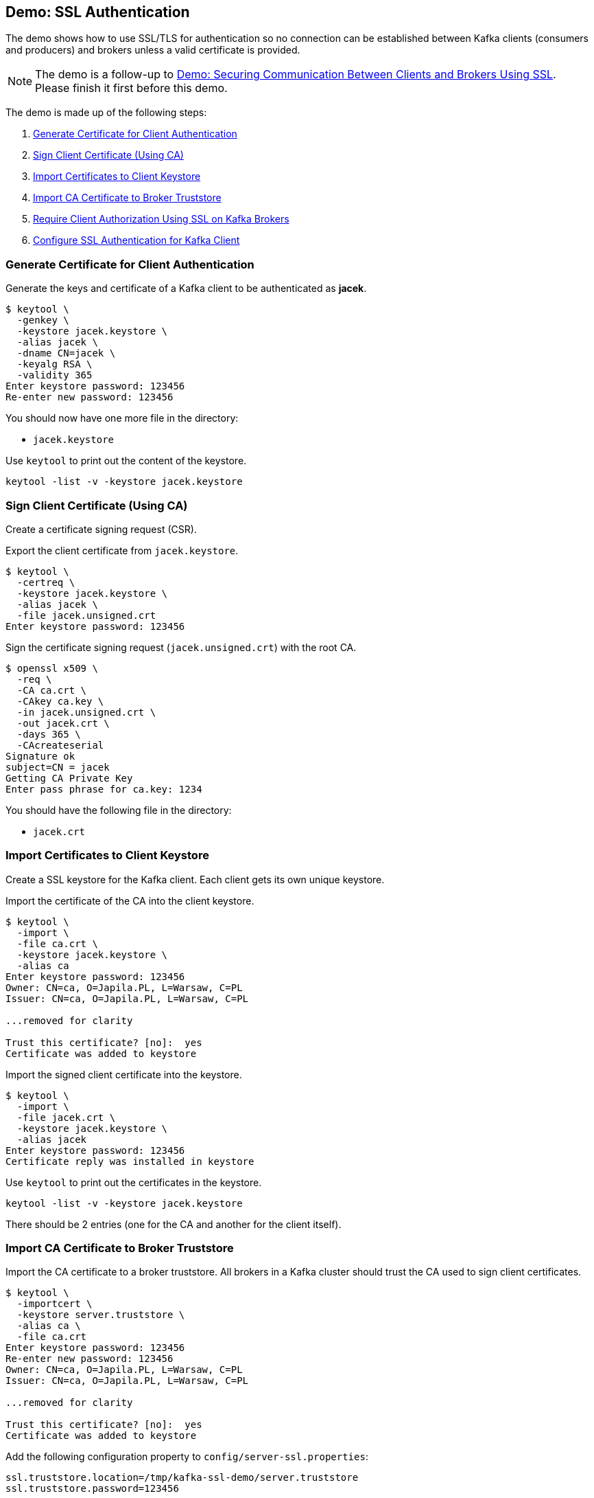 == Demo: SSL Authentication

The demo shows how to use SSL/TLS for authentication so no connection can be established between Kafka clients (consumers and producers) and brokers unless a valid certificate is provided.

NOTE: The demo is a follow-up to link:kafka-demo-securing-communication-between-clients-and-brokers.adoc[Demo: Securing Communication Between Clients and Brokers Using SSL]. Please finish it first before this demo.

The demo is made up of the following steps:

. <<step-1, Generate Certificate for Client Authentication>>
. <<step-2, Sign Client Certificate (Using CA)>>
. <<step-3, Import Certificates to Client Keystore>>
. <<step-4, Import CA Certificate to Broker Truststore>>
. <<step-5, Require Client Authorization Using SSL on Kafka Brokers>>
. <<step-6, Configure SSL Authentication for Kafka Client>>

=== [[step-1]] Generate Certificate for Client Authentication

Generate the keys and certificate of a Kafka client to be authenticated as *jacek*.

```
$ keytool \
  -genkey \
  -keystore jacek.keystore \
  -alias jacek \
  -dname CN=jacek \
  -keyalg RSA \
  -validity 365
Enter keystore password: 123456
Re-enter new password: 123456
```

You should now have one more file in the directory:

* `jacek.keystore`

Use `keytool` to print out the content of the keystore.

```
keytool -list -v -keystore jacek.keystore
```

=== [[step-2]] Sign Client Certificate (Using CA)

Create a certificate signing request (CSR).

Export the client certificate from `jacek.keystore`.

```
$ keytool \
  -certreq \
  -keystore jacek.keystore \
  -alias jacek \
  -file jacek.unsigned.crt
Enter keystore password: 123456
```

Sign the certificate signing request (`jacek.unsigned.crt`) with the root CA.

```
$ openssl x509 \
  -req \
  -CA ca.crt \
  -CAkey ca.key \
  -in jacek.unsigned.crt \
  -out jacek.crt \
  -days 365 \
  -CAcreateserial
Signature ok
subject=CN = jacek
Getting CA Private Key
Enter pass phrase for ca.key: 1234
```

You should have the following file in the directory:

* `jacek.crt`

=== [[step-3]] Import Certificates to Client Keystore

Create a SSL keystore for the Kafka client. Each client gets its own unique keystore.

Import the certificate of the CA into the client keystore.

```
$ keytool \
  -import \
  -file ca.crt \
  -keystore jacek.keystore \
  -alias ca
Enter keystore password: 123456
Owner: CN=ca, O=Japila.PL, L=Warsaw, C=PL
Issuer: CN=ca, O=Japila.PL, L=Warsaw, C=PL

...removed for clarity

Trust this certificate? [no]:  yes
Certificate was added to keystore
```

Import the signed client certificate into the keystore.

```
$ keytool \
  -import \
  -file jacek.crt \
  -keystore jacek.keystore \
  -alias jacek
Enter keystore password: 123456
Certificate reply was installed in keystore
```

Use `keytool` to print out the certificates in the keystore.

```
keytool -list -v -keystore jacek.keystore
```

There should be 2 entries (one for the CA and another for the client itself).

=== [[step-4]] Import CA Certificate to Broker Truststore

Import the CA certificate to a broker truststore. All brokers in a Kafka cluster should trust the CA used to sign client certificates.

```
$ keytool \
  -importcert \
  -keystore server.truststore \
  -alias ca \
  -file ca.crt
Enter keystore password: 123456
Re-enter new password: 123456
Owner: CN=ca, O=Japila.PL, L=Warsaw, C=PL
Issuer: CN=ca, O=Japila.PL, L=Warsaw, C=PL

...removed for clarity

Trust this certificate? [no]:  yes
Certificate was added to keystore
```

Add the following configuration property to `config/server-ssl.properties`:

```
ssl.truststore.location=/tmp/kafka-ssl-demo/server.truststore
ssl.truststore.password=123456
```

=== [[step-5]] Require Client Authorization Using SSL on Kafka Brokers

Enable SSL authentication (require client authentication using SSL certificates).

Add the following configuration property to `config/server-ssl.properties`:

```
ssl.client.auth=required
```

Start the broker(s).

```
./bin/kafka-server-start.sh config/server-ssl.properties
```

TIP: Use `export KAFKA_OPTS=-Djavax.net.debug=all` to debug SSL-related issues.

Verify the SSL configuration of the broker. The following uses the Cryptography and SSL/TLS Toolkit (OpenSSL) and the client tool.

```
openssl s_client -connect localhost:9093
```

Enter `Ctrl-C` to close the session.

=== [[step-6]] Configure SSL Authentication for Kafka Client

Use the following `jacek-client.properties` as a minimal configuration of a Kafka client to use SSL authentication:

```
security.protocol=SSL
ssl.truststore.location=/tmp/kafka-ssl-demo/client.truststore
ssl.truststore.password=123456
ssl.keystore.location=/tmp/kafka-ssl-demo/jacek.keystore
ssl.keystore.password=123456
ssl.key.password=123456
```

Use `kafka-console-producer.sh` utility to send records to Kafka brokers over SSL:

```
kafka-console-producer.sh \
  --broker-list :9093 \
  --topic ssl \
  --producer.config /tmp/kafka-ssl-demo/jacek-client.properties
```

TIP: Use `export KAFKA_OPTS=-Djavax.net.debug=all` to debug SSL issues. Consult the source code of Java's https://github.com/AdoptOpenJDK/openjdk-jdk11u/blob/master/src/java.base/share/classes/sun/security/ssl/SSLLogger.java[SSLLogger].

